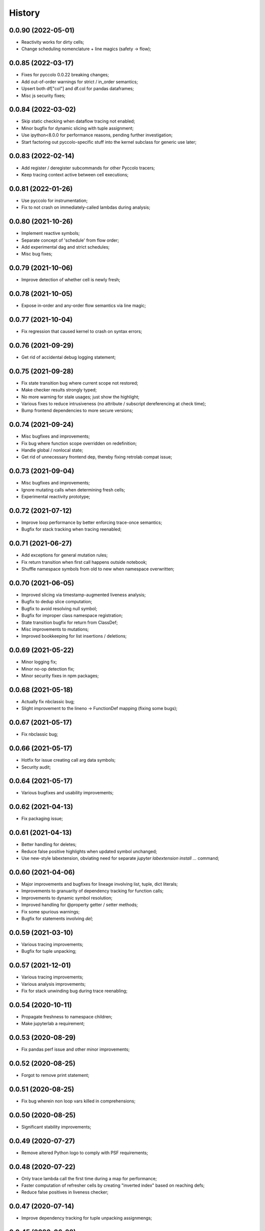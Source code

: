 History
=======

0.0.90 (2022-05-01)
-------------------
* Reactivity works for dirty cells;
* Change scheduling nomenclature + line magics (safety -> flow);

0.0.85 (2022-03-17)
-------------------
* Fixes for pyccolo 0.0.22 breaking changes;
* Add out-of-order warnings for strict / in_order semantics;
* Upsert both df["col"] and df.col for pandas dataframes;
* Misc js security fixes;

0.0.84 (2022-03-02)
-------------------
* Skip static checking when dataflow tracing not enabled;
* Minor bugfix for dynamic slicing with tuple assignment;
* Use ipython<8.0.0 for performance reasons, pending further investigation;
* Start factoring out pyccolo-specific stuff into the kernel subclass for generic use later;

0.0.83 (2022-02-14)
-------------------
* Add register / deregister subcommands for other Pyccolo tracers;
* Keep tracing context active between cell executions;

0.0.81 (2022-01-26)
-------------------
* Use pyccolo for instrumentation;
* Fix to not crash on immediately-called lambdas during analysis;

0.0.80 (2021-10-26)
-------------------
* Implement reactive symbols;
* Separate concept of 'schedule' from flow order;
* Add experimental dag and strict schedules;
* Misc bug fixes;

0.0.79 (2021-10-06)
-------------------
* Improve detection of whether cell is newly fresh;

0.0.78 (2021-10-05)
-------------------
* Expose in-order and any-order flow semantics via line magic;

0.0.77 (2021-10-04)
-------------------
* Fix regression that caused kernel to crash on syntax errors;

0.0.76 (2021-09-29)
-------------------
* Get rid of accidental debug logging statement;

0.0.75 (2021-09-28)
-------------------
* Fix state transition bug where current scope not restored;
* Make checker results strongly typed;
* No more warning for stale usages; just show the highlight;
* Various fixes to reduce intrusiveness (no attribute / subscript dereferencing at check time);
* Bump frontend dependencies to more secure versions;

0.0.74 (2021-09-24)
-------------------
* Misc bugfixes and improvements;
* Fix bug where function scope overridden on redefinition;
* Handle global / nonlocal state;
* Get rid of unnecessary frontend dep, thereby fixing retrolab compat issue;

0.0.73 (2021-09-04)
-------------------
* Misc bugfixes and improvements;
* Ignore mutating calls when determining fresh cells;
* Experimental reactivity prototype;

0.0.72 (2021-07-12)
-------------------
* Improve loop performance by better enforcing trace-once semantics;
* Bugfix for stack tracking when tracing reenabled;

0.0.71 (2021-06-27)
-------------------
* Add exceptions for general mutation rules;
* Fix return transition when first call happens outside notebook;
* Shuffle namespace symbols from old to new when namespace overwritten;

0.0.70 (2021-06-05)
-------------------
* Improved slicing via timestamp-augmented liveness analysis;
* Bugfix to dedup slice computation;
* Bugfix to avoid resolving null symbol;
* Bugfix for improper class namespace registration;
* State transition bugfix for return from ClassDef;
* Misc improvements to mutations;
* Improved bookkeeping for list insertions / deletions;

0.0.69 (2021-05-22)
-------------------
* Minor logging fix;
* Minor no-op detection fix;
* Minor security fixes in npm packages;

0.0.68 (2021-05-18)
-------------------
* Actually fix nbclassic bug;
* Slight improvement to the lineno -> FunctionDef mapping (fixing some bugs);

0.0.67 (2021-05-17)
-------------------
* Fix nbclassic bug;

0.0.66 (2021-05-17)
-------------------
* Hotfix for issue creating call arg data symbols;
* Security audit;

0.0.64 (2021-05-17)
-------------------
* Various bugfixes and usability improvements;

0.0.62 (2021-04-13)
-------------------
* Fix packaging issue;

0.0.61 (2021-04-13)
-------------------
* Better handling for deletes;
* Reduce false positive highlights when updated symbol unchanged;
* Use new-style labextension, obviating need for separate `jupyter labextension install ...` command;

0.0.60 (2021-04-06)
-------------------
* Major improvements and bugfixes for lineage involving list, tuple, dict literals;
* Improvements to granuarity of dependency tracking for function calls;
* Improvements to dynamic symbol resolution;
* Improved handling for @property getter / setter methods;
* Fix some spurious warnings;
* Bugfix for statements involving `del`;

0.0.59 (2021-03-10)
-------------------
* Various tracing improvements;
* Bugfix for tuple unpacking;

0.0.57 (2021-12-01)
-------------------
* Various tracing improvements;
* Various analysis improvements;
* Fix for stack unwinding bug during trace reenabling;

0.0.54 (2020-10-11)
-------------------
* Propagate freshness to namespace children;
* Make jupyterlab a requirement;

0.0.53 (2020-08-29)
-------------------
* Fix pandas perf issue and other minor improvements;

0.0.52 (2020-08-25)
-------------------
* Forgot to remove print statement;

0.0.51 (2020-08-25)
-------------------
* Fix bug wherein non loop vars killed in comprehensions;

0.0.50 (2020-08-25)
-------------------
* Significant stability improvements;

0.0.49 (2020-07-27)
-------------------
* Remove altered Python logo to comply with PSF requirements;

0.0.48 (2020-07-22)
-------------------
* Only trace lambda call the first time during a map for performance;
* Faster computation of refresher cells by creating "inverted index" based on reaching defs;
* Reduce false positives in liveness checker;

0.0.47 (2020-07-14)
-------------------
* Improve dependency tracking for tuple unpacking assignmengs;

0.0.45 (2020-06-28)
-------------------
* Explicitly add kernel.json to data_files in setup.py;

0.0.44 (2020-06-28)
-------------------
* Debug absent kernel.json when installing with pip;

0.0.43 (2020-06-28)
-------------------
* Bundle nbextension and auto-install at setup (along with kernel);

0.0.42 (2020-06-24)
-------------------
* Bugfixes;
* Efficiency compromise: don't trace multiple executions of same ast statement (e.g. if inside for loop);

0.0.41 (2020-06-18)
-------------------
* Fix bug where errors thrown when unimplemented ast.Slice or ast.ExtSlice encountered;
* Fix bug where assignment with empty rval could lead to version not getting bumped in provenance graph;

0.0.40 (2020-06-08)
-------------------
* Accidental version release while automating build process;

0.0.39 (2020-06-08)
-------------------
* Bugfix for setting active scope correctly during ast.Store / AugStore context;
* Use versioneer to manage versioning and add bump_version.sh script;

0.0.38 (2020-06-05)
-------------------
* Bugfix: if returning from function, only pass up rvals if the ast statement is ast.Return;
* Handle dependencies from  one level of lambda capture properly;
* Fix not-displayed visual refresh cue for cells that threw exceptions to be refreshed if input contains an updated symbol;

0.0.37 (2020-06-04)
-------------------
* Support fine-grained dependency edges for tuple unpacking for simple (non attribute / subscript) symbols;
* Bugfixes for args inside of nested function calls as well as for multiple inline function calls (eg f()());

0.0.36 (2020-06-01)
-------------------
* Code quality improvements;
* Fixes to properly reference live args and kwargs inside of calls involving attributes and subscripts;

0.0.35 (2020-05-31)
-------------------
* Major bugfixes and improvements to the attribute / subscript tracer;
* Improvements to the logic for only propagating staleness past cell boundaries;

0.0.34 (2020-05-30)
-------------------
* Major bugfixes and improvements to dependency tracking;
* Fix bug that prevented attribute / subscript tracing on Python 3.6.

0.0.33 (2020-05-27)
-------------------
* Minor usability improvements;

0.0.32 (2020-05-27)
-------------------
* Bugfixes; improve propagation of updated dependencies along namespace hierarchies;

0.0.31 (2020-05-18)
-------------------
* Bugfixes; version npm package and PyPI package in lockstep;

0.0.30 (2020-05-16)
-------------------
* Add front-end labextension to highlight stale and refresher cells;

0.0.29 (2020-05-13)
-------------------
* Give up on post installation of kernel spec and try to include resources dir in package;

0.0.28 (2020-05-13)
-------------------
* Resort to hacky `atexit` command register call to facilitate post install script for kernel;

0.0.27 (2020-05-13)
-------------------
* Give up on bdist_egg;

0.0.26 (2020-05-13)
-------------------
* More hacks to try and install kernel spec as post install script (switch to egg + use manifest);

0.0.25 (2020-05-13)
-------------------
* Hack to try and install kernel spec as post install script;

0.0.24 (2020-05-13)
-------------------
* Add logo;

0.0.23 (2020-05-13)
-------------------
* Support AnnAssign (i.e. assignment with type annotations);

0.0.22 (2020-05-12)
-------------------
* Increment cell number if precheck failed;

0.0.21 (2020-05-12)
-------------------
* Increment cell numbers properly with %safety magic; other minor bugfixes;

0.0.20 (2020-05-12)
-------------------
* Minor stability fix;

0.0.19 (2020-05-12)
-------------------
* Don't require pandas;

0.0.18 (2020-05-12)
-------------------
* Fix issue detecting completion of statement with calls inside of comprehensions;

0.0.17 (2020-05-12)
-------------------
* Add workaround for weird pandas attributes;

0.0.16 (2020-05-12)
-------------------
* Handle simple mutation deps for method calls (simple ast.Name args are added as deps);

0.0.15 (2020-05-11)
-------------------
* Fix bugs related to attr resolution for class attributes and add functionality to handle basic aliasing / mutation;

0.0.14 (2020-05-08)
-------------------
* Fix cornercase bug for objects without __dict__ attribute (such as dictionaries);

0.0.13 (2020-05-08)
-------------------
* Refresh nodes w/ stale deps upon user override to avoid multiple of same warning;

0.0.12 (2020-05-08)
-------------------
* Readme formatting for PyPI;

0.0.11 (2020-05-08)
-------------------
* Readme formatting for PyPI;

0.0.10 (2020-05-08)
-------------------
* Rename kernel from `python3-nbsafety` to `nbsafety`;

0.0.9 (2020-05-08)
------------------
* Misc bug fixes;

0.0.8 (2020-05-08)
------------------
* Misc bug fixes;

0.0.7 (2020-05-07)
------------------
* Fix kernel install commmand for Windows;

0.0.6 (2020-05-07)
------------------
* Initial internal release supporting basic features of Python;


